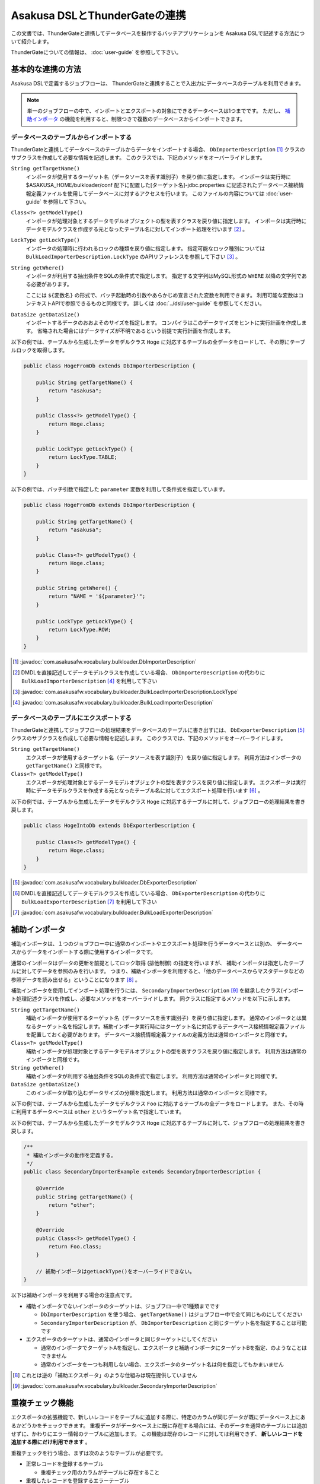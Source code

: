 ==============================
Asakusa DSLとThunderGateの連携
==============================

この文書では、ThunderGateと連携してデータベースを操作するバッチアプリケーションを
Asakusa DSLで記述する方法について紹介します。

ThunderGateについての情報は、 :doc:`user-guide` を参照して下さい。

基本的な連携の方法
==================
Asakusa DSLで定義するジョブフローは、
ThunderGateと連携することで入出力にデータベースのテーブルを利用できます。

..  note::
    単一のジョブフローの中で、インポートとエクスポートの対象にできるデータベースは1つまでです。
    ただし、 `補助インポータ`_ の機能を利用すると、制限つきで複数のデータベースからインポートできます。

データベースのテーブルからインポートする
----------------------------------------
ThunderGateと連携してデータベースのテーブルからデータをインポートする場合、
``DbImporterDescription`` [#]_ クラスのサブクラスを作成して必要な情報を記述します。
このクラスでは、下記のメソッドをオーバーライドします。

``String getTargetName()``
    インポータが使用するターゲット名（データソースを表す識別子）を戻り値に指定します。
    インポータは実行時に $ASAKUSA_HOME/bulkloader/conf 配下に配置した[ターゲット名]-jdbc.properties に記述されたデータベース接続情報定義ファイルを使用してデータベースに対するアクセスを行います。
    このファイルの内容については :doc:`user-guide` を参照して下さい。

``Class<?> getModelType()``
    インポータが処理対象とするデータモデルオブジェクトの型を表すクラスを戻り値に指定します。
    インポータは実行時にデータモデルクラスを作成する元となったテーブル名に対してインポート処理を行います [#]_ 。

``LockType getLockType()``
    インポータの処理時に行われるロックの種類を戻り値に指定します。
    指定可能なロック種別については ``BulkLoadImporterDescription.LockType`` のAPIリファレンスを参照して下さい [#]_ 。

``String getWhere()``
    インポータが利用する抽出条件をSQLの条件式で指定します。
    指定する文字列はMySQL形式の ``WHERE`` 以降の文字列である必要があります。

    ここには ``${変数名}`` の形式で、バッチ起動時の引数やあらかじめ宣言された変数を利用できます。
    利用可能な変数はコンテキストAPIで参照できるものと同様です。
    詳しくは :doc:`../dsl/user-guide` を参照してください。

``DataSize getDataSize()``
    インポートするデータのおおよそのサイズを指定します。
    コンパイラはこのデータサイズをヒントに実行計画を作成します。
    省略された場合にはデータサイズが不明であるという前提で実行計画を作成します。

以下の例では、テーブルから生成したデータモデルクラス ``Hoge`` に対応するテーブルの全データをロードして、その際にテーブルロックを取得します。

..  code-block:: java

    public class HogeFromDb extends DbImporterDescription {

        public String getTargetName() {
            return "asakusa";
        }

        public Class<?> getModelType() {
            return Hoge.class;
        }

        public LockType getLockType() {
            return LockType.TABLE;
        }
    }

以下の例では、バッチ引数で指定した ``parameter`` 変数を利用して条件式を指定しています。

..  code-block:: java

    public class HogeFromDb extends DbImporterDescription {

        public String getTargetName() {
            return "asakusa";
        }

        public Class<?> getModelType() {
            return Hoge.class;
        }

        public String getWhere() {
            return "NAME = '${parameter}'";
        }

        public LockType getLockType() {
            return LockType.ROW;
        }
    }

..  [#] :javadoc:`com.asakusafw.vocabulary.bulkloader.DbImporterDescription`
..  [#] DMDLを直接記述してデータモデルクラスを作成している場合、 ``DbImporterDescription`` の代わりに ``BulkLoadImporterDescription`` [#]_ を利用して下さい
..  [#] :javadoc:`com.asakusafw.vocabulary.bulkloader.BulkLoadImporterDescription.LockType`
..  [#] :javadoc:`com.asakusafw.vocabulary.bulkloader.BulkLoadImporterDescription`

データベースのテーブルにエクスポートする
----------------------------------------
ThunderGateと連携してジョブフローの処理結果をデータベースのテーブルに書き出すには、
``DbExporterDescription`` [#]_ クラスのサブクラスを作成して必要な情報を記述します。
このクラスでは、下記のメソッドをオーバーライドします。

``String getTargetName()``
    エクスポータが使用するターゲット名（データソースを表す識別子）を戻り値に指定します。
    利用方法はインポータの ``getTargetName()`` と同様です。

``Class<?> getModelType()``
    エクスポータが処理対象とするデータモデルオブジェクトの型を表すクラスを戻り値に指定します。
    エクスポータは実行時にデータモデルクラスを作成する元となったテーブル名に対してエクスポート処理を行います [#]_ 。

以下の例では、テーブルから生成したデータモデルクラス ``Hoge`` に対応するテーブルに対して、ジョブフローの処理結果を書き戻します。

..  code-block:: java

    public class HogeIntoDb extends DbExporterDescription {

        public Class<?> getModelType() {
            return Hoge.class;
        }
    }

..  [#] :javadoc:`com.asakusafw.vocabulary.bulkloader.DbExporterDescription`
..  [#] DMDLを直接記述してデータモデルクラスを作成している場合、 ``DbExporterDescription`` の代わりに ``BulkLoadExporterDescription`` [#]_ を利用して下さい
..  [#] :javadoc:`com.asakusafw.vocabulary.bulkloader.BulkLoadExporterDescription`

補助インポータ
==============
補助インポータは、１つのジョブフロー中に通常のインポートやエクスポート処理を行うデータベースとは別の、
データベースからデータをインポートする際に使用するインポータです。

通常のインポータはデータの更新を前提としてロック取得 (排他制御) の指定を行いますが、
補助インポータは指定したテーブルに対してデータを参照のみを行います。
つまり、補助インポータを利用すると、「他のデータベースからマスタデータなどの参照データを読み出せる」ということになります [#]_ 。

補助インポータを使用してインポート処理を行うには、
``SecondaryImporterDescription`` [#]_ を継承したクラス(インポート処理記述クラス)を作成し、必要なメソッドをオーバーライドします。
同クラスに指定するメソッドを以下に示します。

``String getTargetName()``
    補助インポータが使用するターゲット名（データソースを表す識別子）を戻り値に指定します。
    通常のインポータとは異なるターゲット名を指定します。補助インポータ実行時にはターゲット名に対応するデータベース接続情報定義ファイルを配置しておく必要があります。
    データベース接続情報定義ファイルの定義方法は通常のインポータと同様です。

``Class<?> getModelType()``
    補助インポータが処理対象とするデータモデルオブジェクトの型を表すクラスを戻り値に指定します。
    利用方法は通常のインポータと同様です。

``String getWhere()``
    補助インポータが利用する抽出条件をSQLの条件式で指定します。
    利用方法は通常のインポータと同様です。

``DataSize getDataSize()``
    このインポータが取り込むデータサイズの分類を指定します。
    利用方法は通常のインポータと同様です。

以下の例では、テーブルから生成したデータモデルクラス ``Foo`` に対応するテーブルの全データをロードします。
また、その時に利用するデータベースは ``other`` というターゲット名で指定しています。

以下の例では、テーブルから生成したデータモデルクラス ``Hoge`` に対応するテーブルに対して、ジョブフローの処理結果を書き戻します。

..  code-block:: java

    /**
     * 補助インポータの動作を定義する。
     */
    public class SecondaryImporterExample extends SecondaryImporterDescription {

        @Override
        public String getTargetName() {
            return "other";
        }

        @Override
        public Class<?> getModelType() {
            return Foo.class;
        }

        // 補助インポータはgetLockType()をオーバーライドできない。
    }
..  **


以下は補助インポータを利用する場合の注意点です。

* 補助インポータでないインポータのターゲットは、ジョブフロー中で1種類までです

  * ``DbImporterDescription`` を使う場合、 ``getTargetName()`` はジョブフロー中で全て同じものにしてください
  * ``SecondaryImporterDescription`` が、 ``DbImporterDescription`` と同じターゲット名を指定することは可能です

* エクスポータのターゲットは、通常のインポータと同じターゲットにしてください

  * 通常のインポータでターゲットAを指定し、エクスポータと補助インポータにターゲットBを指定、のようなことはできません
  * 通常のインポータを一つも利用しない場合、エクスポータのターゲット名は何を指定してもかまいません

..  [#] これとは逆の「補助エクスポータ」のような仕組みは現在提供していません
..  [#] :javadoc:`com.asakusafw.vocabulary.bulkloader.SecondaryImporterDescription`

.. _thundergate-dup-check:

重複チェック機能
================
エクスポータの拡張機能で、新しいレコードをテーブルに追加する際に、特定のカラムが同じデータが既にデータベース上にあるかどうかをチェックできます。
重複データがデータベース上に既に存在する場合には、そのデータを通常のテーブルには追加せずに、かわりにエラー情報のテーブルに追加します。
この機能は既存のレコードに対しては利用できず、 **新しいレコードを追加する際にだけ利用できます** 。

重複チェックを行う場合、まずは次のようなテーブルが必要です。

* 正常レコードを登録するテーブル

  * 重複チェック用のカラムがテーブルに存在すること

* 重複したレコードを登録するエラーテーブル

  * エラーコードを格納するカラム(CHAR/VARCHAR型)がテーブルに存在すること

この機能の利用方法を、2つのケースに分けて説明します。

正常テーブルよりもエラーテーブルの情報が少ない場合
--------------------------------------------------
正常テーブルよりもエラーテーブルの情報が少ない場合に、重複チェックを行う方法を紹介します。
このとき、正常テーブルとエラーテーブルは次のような関係であるとします。

* 正常テーブル

  * 必要な業務情報やシステムカラムを含んでいる
  * 重複チェック用のカラムを含んでいる

* エラーテーブル

  * 正常テーブルの一部または全部のカラムが、同じ名前で存在する
  * さらに、エラーコードを格納するカラムが存在する (正常テーブルに含まれていなくてよい)

つまり、正常テーブルにない情報をエラーテーブルに設定したい場合 [#]_ には、この方法は利用できません。
この場合には `正常テーブルとエラーテーブルの構造が大きく異なる場合`_ を参照して下さい。

重複チェックを行うには ``DbExporterDescription`` の代わりに ``DupCheckDbExporterDescription`` [#]_ を継承したエクスポータ記述を作成します。

..  code-block:: java

    /**
     * 重複チェックつきエクスポータの動作を定義する (正常テーブル中心)。
     */
    public class DupCheckExporterExample1 extends DupCheckDbExporterDescription {

        @Override
        public String getTargetName() {
            return "asakusa";
        }

        @Override
        public Class<?> getModelType() {
            return Hoge.class;
        }
        
        @Override
        protected Class<?> getNormalModelType() {
            return Hoge.class;
        }

        @Override
        protected Class<?> getErrorModelType() {
            return HogeError.class;
        }

        @Override
        protected List<String> getCheckColumnNames() {
            return Arrays.asList("VALUE");
        }

        @Override
        protected String getErrorCodeColumnName() {
            return "ERR_CODE";
        }

        @Override
        protected String getErrorCodeValue() {
            return "999";
        }
    }
..  **

それぞれのオーバーライドしたメソッドでは、以下のように設定します。

``getTargetName()``
    エクスポータが使用するターゲット名（データソースを表す識別子）を戻り値に指定します。
    利用方法は通常のエクスポータやインポータと同様です。

``getModelType()``
    正常テーブルのテーブルモデルクラスを返します。

``getNormalModelType()``
    正常テーブルのテーブルモデルクラスを返します。

``getErrorModelType()``
    エラーテーブルのテーブルモデルクラスを返します。

``getCheckColumnNames()``
    重複チェックを行うカラム名の一覧を返します。
    この値は、正常テーブルのテーブルモデルに存在するカラムを指定する必要があります。

``getErrorCodeColumnName()``
    エラーコードを格納するカラム名を返します。
    この値は、エラーテーブルに実際に存在するカラム名である必要があります。

``getErrorCodeValue()``
    重複チェックに失敗した場合に設定されるエラーコードです。
    この値は重複チェックに失敗したレコードがエラーテーブルに格納される際に、上記「エラーコードを格納するカラム」に自動的に設定されます。


..  [#] エラーコードを格納するカラムだけは、正常テーブルになくても大丈夫です
..  [#] :javadoc:`com.asakusafw.vocabulary.bulkloader.DupCheckDbExporterDescription`


正常テーブルとエラーテーブルの構造が大きく異なる場合
----------------------------------------------------
正常テーブルよりもエラーテーブルの情報が多い場合や、正常テーブルとエラーテーブルの構造が大きく異なる場合には、
それらの両方のプロパティを持つデータモデルを予め作成する必要があります。
ここでは、そのようなデータモデルを「ユニオンモデル」と仮に呼ぶことにします。

なお、ここで想定する正常テーブルとエラーテーブルは次のような制約があるものとします。

* 正常テーブル

  * 重複チェック用のカラムを含んでいる

* エラーテーブル

  * エラーコードを格納するカラムが存在する

ユニオンモデルは、上記の2つのテーブルの全てのカラムを持つようなデータ構造である必要があります [#]_ 。

正常テーブルの名前が ``NORMAL_TABLE``, エラーテーブルの名前が ``ERROR_TABLE`` である場合、
ユニオンモデルはDMDLで次のように記述できます [#]_ 。

..  code-block:: java

    union_model = normal_table + error_table;

上記の記述によって、 ``UnionModel`` という名前のユニオンモデルを作成できます。

また、ジョブフローやフロー部品では、ユニオンテーブルのテーブルモデルを使って処理を行います。
ユニオンテーブルのテーブルモデルをエクスポートする際に、先ほどと同様に ``DupCheckDbExporterDescription`` を指定して、次のように書きます。

..  code-block:: java

    /**
     * 重複チェックつきエクスポータの動作を定義する (ユニオンモデル)。
     */
    public class DupCheckExporterExample2 extends DupCheckDbExporterDescription {

        @Override
        public String getTargetName() {
            return "asakusa";
        }

        @Override
        public Class<?> getModelType() {
            return UnionModel.class;
        }
        
        @Override
        protected Class<?> getNormalModelType() {
            return NormalTable.class;
        }

        @Override
        protected Class<?> getErrorModelType() {
            return ErrorTable.class;
        }

        @Override
        protected List<String> getCheckColumnNames() {
            return Arrays.asList("VALUE");
        }

        @Override
        protected String getErrorCodeColumnName() {
            return "ERR_CODE";
        }

        @Override
        protected String getErrorCodeValue() {
            return "999";
        }
    }

この構造は `正常テーブルよりもエラーテーブルの情報が少ない場合`_ とほとんど同じですが、メソッド ``getModelType()`` の戻り値が異なっています。
ジョブフローの出力もここに指定する型(ユニオンモデル)でなくてはならないことに注意して下さい。

全体としては以下のように設定します。

``getTargetName()``
    エクスポータが使用するターゲット名（データソースを表す識別子）を戻り値に指定します。
    利用方法は通常のエクスポータやインポータと同様です。

``getModelType()``
    ユニオンモデルクラスを返します。

``getNormalModelType()``
    正常テーブルのテーブルモデルクラスを返します。

``getErrorModelType()``
    エラーテーブルのテーブルモデルクラスを返します。

``getCheckColumnNames()``
    重複チェックを行うカラム名の一覧を返します。
    この値は、正常テーブルのテーブルモデルに存在するカラムを指定する必要があります。

``getErrorCodeColumnName()``
    エラーコードを格納するカラム名を返します。
    この値は、エラーテーブルに実際に存在するカラム名である必要があります。

``getErrorCodeValue()``
    重複チェックに失敗した場合に設定されるエラーコードです。
    この値は重複チェックに失敗したレコードがエラーテーブルに格納される際に、上記「エラーコードを格納するカラム」に自動的に設定されます。

この機能で想定するユースケースは、「別システムからの取り込みとクレンジング処理のバッチ」です。

* 取込みデータの形式をユニオンモデルで表す
* 正常テーブルは、業務に必要なカラムだけを含める
* エラーテーブルは、エラートラッキングに必要なカラムだけを含める
* 取込みデータをクレンジングして、エラーがあればエラーカラムに情報をセットして、エラーテーブルに情報を書き出す
* クレンジングしたデータは、重複チェック機能を使って正常テーブルに情報を書き出す

  * 重複チェックに成功した場合には、必要なカラムだけを正常テーブルに書き出す
  * 重複チェックに失敗した場合には、エラーカラムに「重複エラー」の情報を設定して、エラーテーブルに情報を書き出す

..  [#] より厳密には、「エラーコードカラム」に対応するプロパティはユニオンモデルに不要です
..  [#] DMDLの利用方法は、 :doc:`../dmdl/user-guide` を参照して下さい


キャッシュ機能
==============
ThunderGateでは、インポート時に前回インポートからの差分のみを転送する「キャッシュ機能」が提供されています。
ただし、キャッシュを利用するには主に以下のような制限があります。

* 条件式 ( ``getWhere()`` )を利用できない
* ロック ( ``getLockType()`` )時に行単位のロックを指定できない
* 同一のキャッシュを複数のジョブフローで同時に利用できない

詳しい利用方法や、利用時の注意などは :doc:`../thundergate/cache` を参照してください。
